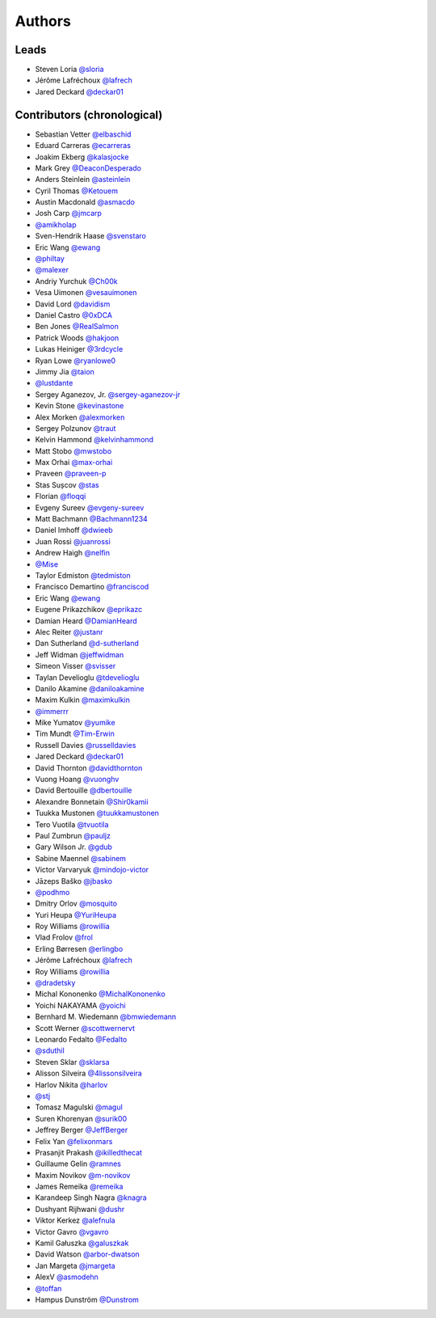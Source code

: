 *******
Authors
*******

Leads
=====

- Steven Loria `@sloria <https://github.com/sloria>`_
- Jérôme Lafréchoux  `@lafrech <https://github.com/lafrech>`_
- Jared Deckard `@deckar01 <https://github.com/deckar01>`_

Contributors (chronological)
============================

- Sebastian Vetter `@elbaschid <https://github.com/elbaschid>`_
- Eduard Carreras `@ecarreras <https://github.com/ecarreras>`_
- Joakim Ekberg `@kalasjocke <https://github.com/kalasjocke>`_
- Mark Grey `@DeaconDesperado <https://github.com/DeaconDesperado>`_
- Anders Steinlein `@asteinlein <https://github.com/asteinlein>`_
- Cyril Thomas `@Ketouem <https://github.com/Ketouem>`_
- Austin Macdonald `@asmacdo <https://github.com/asmacdo>`_
- Josh Carp `@jmcarp <https://github.com/jmcarp>`_
- `@amikholap <https://github.com/amikholap>`_
- Sven-Hendrik Haase `@svenstaro <https://github.com/svenstaro>`_
- Eric Wang `@ewang <https://github.com/ewang>`_
- `@philtay <https://github.com/philtay>`_
- `@malexer <https://github.com/malexer>`_
- Andriy Yurchuk `@Ch00k <https://github.com/Ch00k>`_
- Vesa Uimonen `@vesauimonen <https://github.com/vesauimonen>`_
- David Lord `@davidism <https://github.com/davidism>`_
- Daniel Castro `@0xDCA <https://github.com/0xDCA>`_
- Ben Jones `@RealSalmon <https://github.com/RealSalmon>`_
- Patrick Woods `@hakjoon <https://github.com/hakjoon>`_
- Lukas Heiniger `@3rdcycle <https://github.com/3rdcycle>`_
- Ryan Lowe `@ryanlowe0 <https://github.com/ryanlowe0>`_
- Jimmy Jia `@taion <https://github.com/taion>`_
- `@lustdante <https://github.com/lustdante>`_
- Sergey Aganezov, Jr. `@sergey-aganezov-jr <https://github.com/sergey-aganezov-jr>`_
- Kevin Stone `@kevinastone <https://github.com/kevinastone>`_
- Alex Morken `@alexmorken <https://github.com/alexmorken>`_
- Sergey Polzunov `@traut <https://github.com/traut>`_
- Kelvin Hammond `@kelvinhammond <https://github.com/kelvinhammond>`_
- Matt Stobo `@mwstobo <https://github.com/mwstobo>`_
- Max Orhai `@max-orhai <https://github.com/max-orhai>`_
- Praveen `@praveen-p <https://github.com/praveen-p>`_
- Stas Sușcov `@stas <https://github.com/stas>`_
- Florian `@floqqi <https://github.com/floqqi>`_
- Evgeny Sureev `@evgeny-sureev <https://github.com/evgeny-sureev>`_
- Matt Bachmann `@Bachmann1234 <https://github.com/Bachmann1234>`_
- Daniel Imhoff `@dwieeb <https://github.com/dwieeb>`_
- Juan Rossi `@juanrossi <https://github.com/juanrossi>`_
- Andrew Haigh `@nelfin <https://github.com/nelfin>`_
- `@Mise <https://github.com/Mise>`_
- Taylor Edmiston `@tedmiston <https://github.com/tedmiston>`_
- Francisco Demartino `@franciscod <https://github.com/franciscod>`_
- Eric Wang `@ewang <https://github.com/ewang>`_
- Eugene Prikazchikov `@eprikazc <https://github.com/eprikazc>`_
- Damian Heard `@DamianHeard <https://github.com/DamianHeard>`_
- Alec Reiter `@justanr <https://github.com/justanr>`_
- Dan Sutherland `@d-sutherland <https://github.com/d-sutherland>`_
- Jeff Widman `@jeffwidman <https://github.com/jeffwidman>`_
- Simeon Visser `@svisser <https://github.com/svisser>`_
- Taylan Develioglu `@tdevelioglu <https://github.com/tdevelioglu>`_
- Danilo Akamine `@daniloakamine <https://github.com/daniloakamine>`_
- Maxim Kulkin `@maximkulkin <https://github.com/maximkulkin>`_
- `@immerrr <https://github.com/immerrr>`_
- Mike Yumatov `@yumike <https://github.com/yumike>`_
- Tim Mundt `@Tim-Erwin <https://github.com/Tim-Erwin>`_
- Russell Davies `@russelldavies <https://github.com/russelldavies>`_
- Jared Deckard `@deckar01 <https://github.com/deckar01>`_
- David Thornton `@davidthornton <https://github.com/davidthornton>`_
- Vuong Hoang `@vuonghv <https://github.com/vuonghv>`_
- David Bertouille `@dbertouille <https://github.com/dbertouille>`_
- Alexandre Bonnetain `@Shir0kamii <https://github.com/Shir0kamii>`_
- Tuukka Mustonen `@tuukkamustonen <https://github.com/tuukkamustonen>`_
- Tero Vuotila `@tvuotila <https://github.com/tvuotila>`_
- Paul Zumbrun `@pauljz <https://github.com/pauljz>`_
- Gary Wilson Jr. `@gdub <https://github.com/gdub>`_
- Sabine Maennel `@sabinem <https://github.com/sabinem>`_
- Victor Varvaryuk `@mindojo-victor <https://github.com/mindojo-victor>`_
- Jāzeps Baško `@jbasko <https://github.com/jbasko>`_
- `@podhmo <https://github.com/podhmo>`_
- Dmitry Orlov `@mosquito <https://github.com/mosquito>`_
- Yuri Heupa `@YuriHeupa <https://github.com/YuriHeupa>`_
- Roy Williams `@rowillia <https://github.com/rowillia>`_
- Vlad Frolov `@frol <https://github.com/frol>`_
- Erling Børresen `@erlingbo <https://github.com/erlingbo>`_
- Jérôme Lafréchoux  `@lafrech <https://github.com/lafrech>`_
- Roy Williams `@rowillia <https://github.com/rowillia>`_
- `@dradetsky <https://github.com/dradetsky>`_
- Michal Kononenko `@MichalKononenko <https://github.com/MichalKononenko>`_
- Yoichi NAKAYAMA `@yoichi <https://github.com/yoichi>`_
- Bernhard M. Wiedemann `@bmwiedemann <https://github.com/bmwiedemann>`_
- Scott Werner `@scottwernervt <https://github.com/scottwernervt>`_
- Leonardo Fedalto `@Fedalto <https://github.com/Fedalto>`_
- `@sduthil <https://github.com/sduthil>`_
- Steven Sklar `@sklarsa <https://github.com/sklarsa>`_
- Alisson Silveira `@4lissonsilveira <https://github.com/4lissonsilveira>`_
- Harlov Nikita `@harlov <https://github.com/harlov>`_
- `@stj <https://github.com/stj>`_
- Tomasz Magulski `@magul <https://github.com/magul>`_
- Suren Khorenyan `@surik00 <https://github.com/surik00>`_
- Jeffrey Berger `@JeffBerger <https://github.com/JeffBerger>`_
- Felix Yan `@felixonmars <https://github.com/felixonmars>`_
- Prasanjit Prakash `@ikilledthecat <https://github.com/ikilledthecat>`_
- Guillaume Gelin `@ramnes <https://github.com/ramnes>`_
- Maxim Novikov `@m-novikov <https://github.com/m-novikov>`_
- James Remeika `@remeika <https://github.com/remeika>`_
- Karandeep Singh Nagra `@knagra <https://github.com/knagra>`_
- Dushyant Rijhwani `@dushr <https://github.com/dushr>`_
- Viktor Kerkez `@alefnula <https://github.com/alefnula>`_
- Victor Gavro `@vgavro <https://github.com/vgavro>`_
- Kamil Gałuszka `@galuszkak <https://github.com/galuszkak>`_
- David Watson `@arbor-dwatson <https://github.com/arbor-dwatson>`_
- Jan Margeta `@jmargeta <https://github.com/jmargeta>`_
- AlexV `@asmodehn <https://github.com/asmodehn>`_
- `@toffan <https://github.com/toffan>`_
- Hampus Dunström `@Dunstrom <https://github.com/Dunstrom>`_

